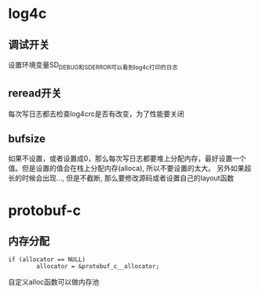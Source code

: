 * log4c
** 调试开关
设置环境变量SD_DEBUG和SD_ERROR可以看到log4c打印的日志

** reread开关
每次写日志都去检查log4crc是否有改变，为了性能要关闭

** bufsize
如果不设置，或者设置成0，那么每次写日志都要堆上分配内存，最好设置一个值。但是设置的值会在栈上分配内存(alloca), 所以不要设置的太大。
另外如果超长的时候会出现..., 但是不截断, 那么要修改源码或者设置自己的layout函数

* protobuf-c
** 内存分配
#+BEGIN_SRC
        if (allocator == NULL)
                allocator = &protobuf_c__allocator;
#+END_SRC
自定义alloc函数可以做内存池
